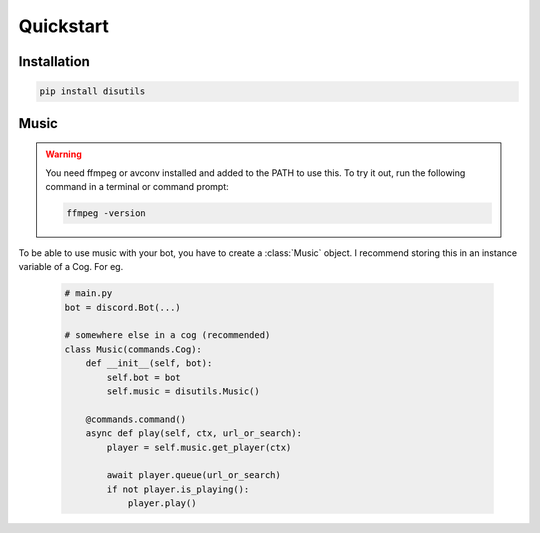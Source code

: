 Quickstart
==========

Installation
------------
.. code-block:: bash

    pip install disutils

.. info:: 

    discord.py is not listed on the library's requirements, due to installing discord.py on top of py-cord can cause wierd bugs. You need to install one of them yourself! 


Music
-----

.. warning:: 

    You need ffmpeg or avconv installed and added to the PATH to use this.
    To try it out, run the following command in a terminal or command prompt:

    .. code-block:: bash

        ffmpeg -version

To be able to use music with your bot, you have to create a :class:`Music` object. I recommend storing this in an instance variable of a Cog. For eg.

    .. code-block:: python

        # main.py
        bot = discord.Bot(...)

        # somewhere else in a cog (recommended)
        class Music(commands.Cog):
            def __init__(self, bot):
                self.bot = bot
                self.music = disutils.Music()
            
            @commands.command()
            async def play(self, ctx, url_or_search):
                player = self.music.get_player(ctx)

                await player.queue(url_or_search)
                if not player.is_playing():
                    player.play()

